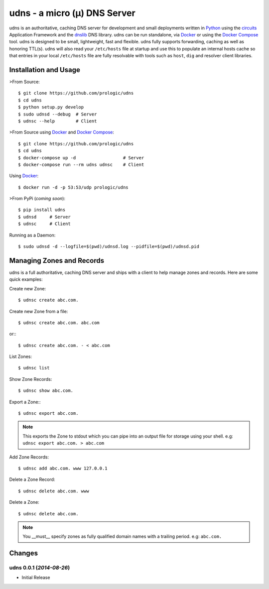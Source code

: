 .. _dnslib: https://pypi.python.org/pypi/dnslib
.. _circuits: http://circuitsframework.org/
.. _Docker: http://docker.com/
.. _Python: http://python.org/
.. _Docker Compose: https://docs.docker.com/compose/


udns - a micro (µ) DNS Server
=============================

.. image:: https://badge.waffle.io/prologic/udns.png?label=ready&title=Ready 
   :target: https://waffle.io/prologic/udns
   :alt: 'Stories in Ready'

.. image:: https://travis-ci.org/prologic/udns.svg
   :target: https://travis-ci.org/prologic/udns
   :alt: Build Status

.. image:: https://coveralls.io/repos/prologic/udns/badge.svg
   :target: https://coveralls.io/r/prologic/udns
   :alt: Coverage

.. image:: https://landscape.io/github/prologic/udns/master/landscape.png
   :target: https://landscape.io/github/prologic/udns/master
   :alt: Quality

udns is an authoritative, caching DNS server for development and small
deployments written in `Python`_ using the `circuits`_ Application Framework
and the `dnslib`_ DNS library. udns can be run standalone, via `Docker`_
or using the `Docker Compose`_ tool. udns is designed to be small,
lightweight, fast and flexible. udns fully supports forwarding, caching
as well as honoring TTL(s). udns will also read your ``/etc/hosts`` file
at startup and use this to populate an internal hosts cache so that entries
in your local ``/etc/hosts`` file are fully resolvable with tools such as
``host``, ``dig`` and resolver client libraries.


Installation and Usage
----------------------

>From Source::

    $ git clone https://github.com/prologic/udns
    $ cd udns
    $ python setup.py develop
    $ sudo udnsd --debug  # Server
    $ udnsc --help        # Client

>From Source using `Docker`_ and `Docker Compose`_::

    $ git clone https://github.com/prologic/udns
    $ cd udns
    $ docker-compose up -d                  # Server
    $ docker-compose run --rm udns udnsc    # Client

Using `Docker`_::

    $ docker run -d -p 53:53/udp prologic/udns

>From PyPi (*coming soon*)::

    $ pip install udns
    $ udnsd     # Server
    $ udnsc     # Client


Running as a Daemon::

    $ sudo udnsd -d --logfile=$(pwd)/udnsd.log --pidfile=$(pwd)/udnsd.pid


Managing Zones and Records
--------------------------

udns is a full authoritative, caching DNS server and ships with a client to
help manage zones and records. Here are some quick examples:

Create new Zone::

    $ udnsc create abc.com.

Create new Zone from a file::

    $ udnsc create abc.com. abc.com

or:::

    $ udnsc create abc.com. - < abc.com

List Zones::

    $ udnsc list

Show Zone Records::

    $ udnsc show abc.com.

Export a Zone:::

    $ udnsc export abc.com.

.. note:: This exports the Zone to stdout which you can pipe into an output
          file for storage using your shell.
          e.g: ``udnsc export abc.com. > abc.com``

Add Zone Records::

    $ udnsc add abc.com. www 127.0.0.1

Delete a Zone Record::

    $ udnsc delete abc.com. www

Delete a Zone::

    $ udnsc delete abc.com.

.. note:: You __must__ specify zones as fully qualified domain names with a
          trailing period. e.g: ``abc.com.``


Changes
-------


udns 0.0.1 (*2014-08-26*)
.........................

- Initial Release


